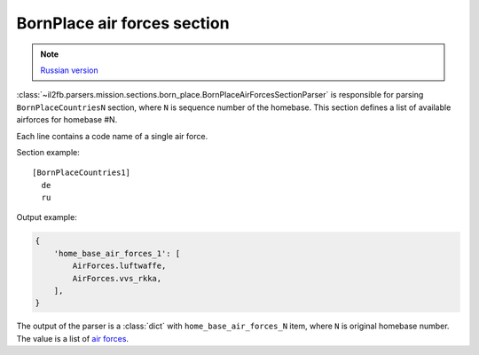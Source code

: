 .. _bornplace-air-forces-section:

BornPlace air forces section
============================

.. note::

    `Russian version <https://github.com/IL2HorusTeam/il2fb-mission-parser/wiki/%D0%A1%D0%B5%D0%BA%D1%86%D0%B8%D1%8F-BornPlace-Air-Forces>`_

:class:`~il2fb.parsers.mission.sections.born_place.BornPlaceAirForcesSectionParser`
is responsible for parsing ``BornPlaceCountriesN`` section, where ``N`` is
sequence number of the homebase. This section defines a list of available
airforces for homebase #N.

Each line contains a code name of a single air force.

Section example::

  [BornPlaceCountries1]
    de
    ru

Output example:

.. code-block:: python

  {
      'home_base_air_forces_1': [
          AirForces.luftwaffe,
          AirForces.vvs_rkka,
      ],
  }

The output of the parser is a :class:`dict` with ``home_base_air_forces_N``
item, where ``N`` is original homebase number. The value is a list of
`air forces`_.


.. _air forces: https://github.com/IL2HorusTeam/il2fb-commons/blob/master/il2fb/commons/organization.py#L108
